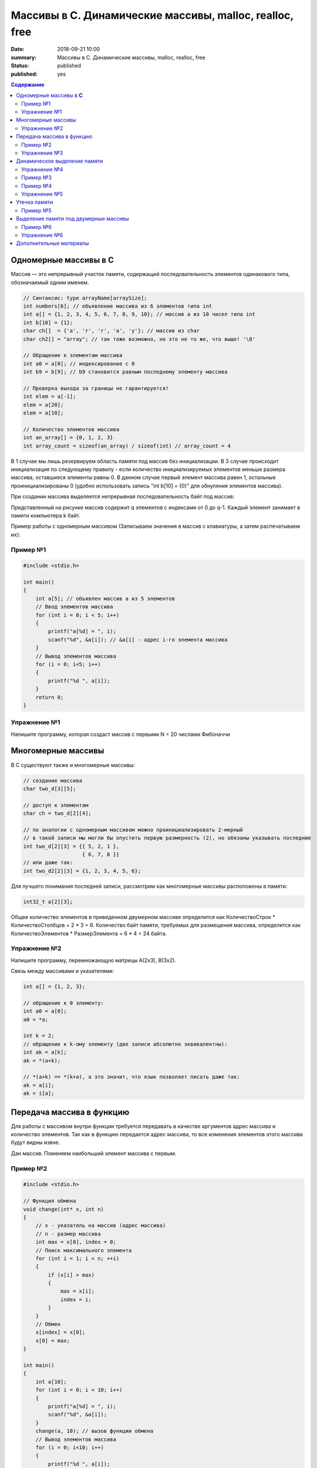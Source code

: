 Массивы в С. Динамические массивы, malloc, realloc, free
#####################################################################

:date: 2018-09-21 10:00
:summary: Массивы в С. Динамические массивы, malloc, realloc, free
:status: published
:published: yes

.. default-role:: code

.. contents:: Содержание


Одномерные массивы в **С**
==========================

Массив — это непрерывный участок памяти, содержащий последовательность элементов одинакового типа, обозначаемый одним именем.

.. code-block:: c

        // Синтаксис: type arrayName[arraySize];
        int numbers[6]; // объявление массива из 6 элементов типа int
        int a[] = {1, 2, 3, 4, 5, 6, 7, 8, 9, 10}; // массив a из 10 чисел типа int
        int b[10] = {1};
        char ch[]  = {'a', 'r', 'r', 'a', 'y'}; // массив из char
        char ch2[] = "array"; // так тоже возможно, но это не то же, что выше! '\0'
        
        // Обращение к элементам массива
        int a0 = a[0]; // индексирование с 0
        int b9 = b[9]; // b9 становится равным последнему элементу массива
        
        // Проверка выхода за границы не гарантируется!
        int elem = a[-1];
        elem = a[20];
        elem = a[10];

        // Количество элементов массива
        int an_array[] = {0, 1, 2, 3}
        int array_count = sizeof(an_array) / sizeof(int) // array_count = 4

В 1 случае мы лишь резервируем область памяти под массив без инициализации. В 3 случае происходит инициализация по следующему правилу - если количество инициализируемых элементов меньше размера массива, оставшиеся элементы равны 0. В данном случае первый элемент массива равен 1, остальные проинициализированы 0 (удобно использовать запись "int b[10] = {0}" для обнуления элементов массива).

При создании массива выделяется непрерывная последовательность байт под массив:

.. image:: https://i.imgur.com/FEjXcJr.png
   :width: 500
   :align: center

Представленный на рисунке массив содержит q элементов с индексами от 0 до q-1. Каждый элемент занимает в памяти компьютера k байт.

Пример работы с одномерным массивом (Записываем значения в массив с клавиатуры, а затем распечатываем их):

Пример №1
---------

.. code-block:: c

    #include <stdio.h>
    
    int main()
    {
        int a[5]; // объявлен массив a из 5 элементов
        // Ввод элементов массива
        for (int i = 0; i < 5; i++) 
        {
            printf("a[%d] = ", i);
            scanf("%d", &a[i]); // &a[i] - адрес i-го элемента массива
        }
        // Вывод элементов массива
        for (i = 0; i<5; i++)
        {
            printf("%d ", a[i]);
        }
        return 0;
    }

Упражнение №1
-------------

Напишите программу, которая создаст массив с первыми N = 20 числами Фибоначчи

Многомерные массивы
===================

В С существуют также и многомерные массивы:

.. code-block:: c

    // создание массива
    char two_d[3][5];
    
    // доступ к элементам
    char ch = two_d[2][4];
    
    // по аналогии с одномерным массивом можно проинициализировать 2-мерный
    // в такой записи мы могли бы опустить первую размерность (2), но обязаны указывать последние
    int two_d[2][3] = {{ 5, 2, 1 },
                       { 6, 7, 8 }}
    // или даже так:
    int two_d2[2][3] = {1, 2, 3, 4, 5, 6};

Для лучшего понимания последней записи, рассмотрим как многомерные массивы расположены в памяти:

.. code-block:: c

    int32_t a[2][3];


.. image:: https://i.imgur.com/b5CcEE8.png
   :width: 500
   :align: center

Общее количество элементов в приведенном двумерном массиве определится как
КоличествоСтрок * КоличествоСтолбцов = 2 * 3 = 6.
Количество байт памяти, требуемых для размещения массива, определится как
КоличествоЭлементов * РазмерЭлемента = 6 * 4 = 24 байта.

Упражнение №2
-------------

Напишите программу, перемножающую матрицы A(2x3), B(3x2).

Связь между массивами и указателями:

.. code-block:: c

    int a[] = {1, 2, 3};
    
    // обращение к 0 элементу:
    int a0 = a[0];
    a0 = *a;

    int k = 2;
    // обращение к k-ому элементу (две записи абсолютно эквивалентны):
    int ak = a[k];
    ak = *(a+k);

    // *(a+k) == *(k+a), а это значит, что язык позволяет писать даже так:
    ak = a[i];
    ak = i[a];


Передача массива в функцию
==========================

Для работы с массивом внутри функции требуется передавать в качестве аргументов адрес массива и количество элементов. Так как в функцию передается адрес массива, то все изменения элементов этого массива будут видны извне.

Дан массив. Поменяем наибольший элемент массива с первым.

Пример №2
---------

.. code-block:: c

    #include <stdio.h>

    // Функция обмена
    void change(int* x, int n)
    {
        // x - указатель на массив (адрес массива)
        // n - размер массива
        int max = x[0], index = 0;
        // Поиск максимального элемента
        for (int i = 1; i < n; ++i)
        {
            if (x[i] > max)
            {
                max = x[i];
                index = i;
            }
        }
        // Обмен
        x[index] = x[0];
        x[0] = max;
    }

    int main()
    {
        int a[10];
        for (int i = 0; i < 10; i++)
        {
            printf("a[%d] = ", i);
            scanf("%d", &a[i]);
        }
        change(a, 10); // вызов функции обмена
        // Вывод элементов массива
        for (i = 0; i<10; i++)
        {
            printf("%d ", a[i]);
        }
        return 0;
    }

Упражнение №3
-------------

Написать функцию, вычисляющую произведение четных элементов

Динамическое выделение памяти
=============================

Для того, чтобы двигаться дальше, нужно понимать организацию памяти пользовательских процессов. Стек, куча.

.. image:: https://i.imgur.com/70lASyv.jpg
   :width: 700
   :align: center

Виртуальное адресное пространство процесса разделено на kernel space и user space. В верхней части user mode расположен стек. Стек используется для хранения локальных переменных и аргументов, переданных в функцию. Вызов функции или метода приводит к помещению в стек т.н. стекового фрейма. Когда функция возвращает управление, стековый фрейм уничтожается.

Стек в процессе работы процесса увеличивается, но до определенного константой RLIMIT_STACK ОС размера. RLIMIT_STACK часто равен 8 мб. Если при очередном добавлении данных на стек его размер выходит за RLIMIT_STACK, то происходит переполнение стека (stack overflow) - Segmentation Fault.

Куча, подобно стеку, используется для выделения памяти во время выполнения программы. В отличие от стека, память, выделенная в куче, сохранится после того, как функция, вызвавшая выделение этой памяти, завершится. Язык С предоставляет функции для работы с этой областью памяти, о которых будет сказано ниже.

Упражнение №4
-------------

Массив насколько большого размера можно создать?

.. code-block:: c

    #include <stdio.h>

    // 2 * 1000 * 1000 + 100 * 1000
    #define N (2 * 1000 * 1000)

    int main()
    {
        int a[N] = {0};
        return 0;
    }

Все дело в том, что память при создании массивов выделяется на стеке.
И здесь мы переходим к динамическому выделению памяти для хранение массива данных.

В языке **С** существует ряд функций для работы с динамическим выделением/освобождением памяти:

.. code-block:: c

    void *malloc(size_t size);
    void *calloc(size_t elements, size_t sz);
    void *realloc(void *ptr, size_t size);
    void free(void *ptr);


========  ==================================================================
Функция     Описание 
========  ==================================================================
malloc      выделяет запрашиваемое количество **байт**
realloc     уменьшает/увеличивает выделенный блок памяти
calloc      выделяет запрашиваемое количество байт и инициализирует их нулем
free        освобождает выделенный блок памяти
========  ==================================================================

При выделении памяти блоки памяти, как правило, выделяются на куче, но нужно понимать, что не всегда. При запросе выделить "очень много" памяти на линуксе начинает использоваться другой механизм (анонимное отображение в память).

Посмотрим как работать с динамическим выделением памяти:

Пример №3
---------
.. code-block:: c

    #include <stdio.h>
    #include <stdlib.h>

    int main(int argc, char* argv[])
    {
        int N;
        printf("Enter size of array to create:");
        scanf("%d", &N);

        // malloc возвращает void*, поэтому мы обязаны привести указатель к нужному типу
        char *A = (char *)malloc(N); // выделение памяти размером N байт
        if (NULL == A) // malloc возвращает NULL, если память выделить не удалось
        {
            printf("OS didn't gave memory. Exit...\n");
            exit(1);
        }
        for (int i = 0; i < N; ++i)
        {
            A[i] = i;
        }
        printf("Array A successfully created!\n");
        free(A); // мы обязаны освободить выделенную память
        return 0;
    }

с malloc'ом нужно быть очень осторожным. Он выделяет указанное количество байт, а не блок памяти для указанного количества элементов (для int требуется выделять N*sizeof(int) байт):

Пример №4
---------
.. code-block:: c

    #include <stdio.h>
    #include <stdlib.h> // -> calloc/malloc/realloc/free

    int main(int argc, char* argv[])
    {
        int N = 50000000;

        for (int k = 0; k < 1000; ++k)
        {
            int *A = (int *)malloc(N*sizeof(int));
            if (NULL == A)
            {
                printf("OS didn't gave memory. Exit...\n");
                exit(1);
            }
            printf("Allocate array - OK. iteration %d.\n", k);
            for (int i = 0; i < N; ++i)
            {
                A[i] = i;
            }
            free(A); // важно!
        }
        printf("Program is on finish!\n");
        return 0;
    }

Функция **calloc** позволяет одновременно занулять выделяемую память и имеет прототип, отличный от **malloc**.
Функция **realloc** позволяет изменить размер выделенной памяти (после **malloc** или **calloc**). Если запрашиваемый размер больше выделенного, то добавленная память не зануляется. Также, при вызове realloc указатель на выделенную память может измениться (выделение другого участка памяти с копированием уже существующих элементов, а не расширение существующего).

Упражнение №5
-------------

Убедиться, что при вызове realloc адрес начала блока памяти может измениться.

Утечка памяти
=============

На каждый вызов **calloc**, **malloc** необходим вызов **free**. В языке **C** очень просто допустить утечки памяти:

Пример №5
---------

.. code-block:: c

    #include <stdio.h>
    #include <stdlib.h>
    #include <string.h>

    // Danger function: it's not responsible for
    // the memory it allocates for the duplicate!
    int* duplicate_array(int *A, size_t N)
    {
        int * B = (int *) malloc(sizeof(int)*N);
        for(size_t i = 0; i < N; i++)
            B[i] = A[i];
        printf(" duplicate_array() allocated memory for the duplicate.\n");
        return B;
    }

    int main()
    {
        printf("Calling irresponsible function duplicate_array():\n");
        int A[10] = {1, 2, 3, 4, 5, 6, 7, 8, 9, 10};
        int *B = duplicate_array(A, 10);
        for (int i = 0; i < 10; ++i)
            printf("%d\t", B[i]);

        printf("Since caller function is not taking responsibility by itself,\n");
        printf(" memory for the array above will never be released...\n\n");

        printf("The same situation for the standard function strdup():\n");
        char *hello = "Hello, World!";
        char *message = strdup(hello);
        printf("Strdup allocated memory for this message: \"%s\"\n", message);
        printf("It'll never be released...\n\n");

        int *p;
        for (int i = 0; i < 10; i++)
        {
            p = (int *)malloc(sizeof(int));
            printf("Allocating memory many times in cycle.\n");
            *p = i;
        }
        free(p);
        printf("But releasing it just once...\n");

        return 0;
    }

Проверка на утечки памяти: **Valgrind**.

Выделение памяти под двумерные массивы
======================================

Динамическое выделение памяти под двумерный массив выполняется в две стадии:

1) Выделение памяти под массив указателей ( ~ столбцы)
2) Выделение блоков памяти под одномерные массивы, представляющие собой строки искомой матрицы

Описанная схема в виде изображения:

.. image:: https://i.imgur.com/5kwXRVN.png
   :width: 400
   :align: center

.. image:: https://i.imgur.com/FprM0sc.png
   :width: 400
   :align: center

Пример №6
---------

.. code-block:: c

    #include <stdio.h>
    #include <stdlib.h>

    int main()
    {
        int **a; // указатель на указатель на строку элементов
        int n, m;
        printf("Введите количество строк: ");
        scanf("%d", &n);
        printf("Введите количество столбцов: ");
        scanf("%d", &m);
        // Выделение памяти под указатели на строки
        a = (int**)malloc(n * sizeof(int*));
        // Ввод элементов массива
        for (int i = 0; i < n; i++) // цикл по строкам
        {
            // Выделение памяти под хранение строк
            a[i] = (int*)malloc(m * sizeof(int));
            for (int j = 0; j < m; j++)  // цикл по столбцам
            {
                printf("a[%d][%d] = ", i, j);
                scanf("%d", &a[i][j]);
            }
        }
        // Вывод элементов массива
        for (int i = 0; i < n; i++)  // цикл по строкам
        {
            for (int j = 0; j < m; j++)  // цикл по столбцам
            {
                printf("%5d ", a[i][j]); // 5 знакомест под элемент массива
            }
            printf("\n");
        }
        // Очистка памяти
        for (i = 0; i < n; i++)  // цикл по строкам
        {
            free(a[i]);   // освобождение памяти под строку
        }
        free(a);
        return 0;
    }

Почему в функции **free** мы не указываем размер выделенной памяти?

В большинстве реализаций языка С при выделении памяти создается хидер, описывающий блок выделенной памяти с информацией - чек сумма, некоторые специальные маркеры, размер выделенного блока. При вызове **free**, функция берет размер выделенной памяти из хидера:

.. code-block:: c

     ____ The allocated block ____
    /                             \
    +--------+--------------------+
    | Header | Your data area ... |
    +--------+--------------------+
              ^
              |
              +-- The address you are given

Упражнение №6
-------------

Скалярное произведение 2 векторов. Ввод: В 1 строке n - длина векторов, во 2 и 3 строках - 2 вектора соответственно. Вывод: Скалярное произведение.


Дополнительные материалы
========================

1) Как пользоваться Valgrind: http://valgrind.org/docs/manual/quick-start.html
2) Работа с динамическим выделением памяти: https://en.wikipedia.org/wiki/C_dynamic_memory_allocation
3) Организация памяти процесса: https://habr.com/company/smart_soft/blog/185226/
